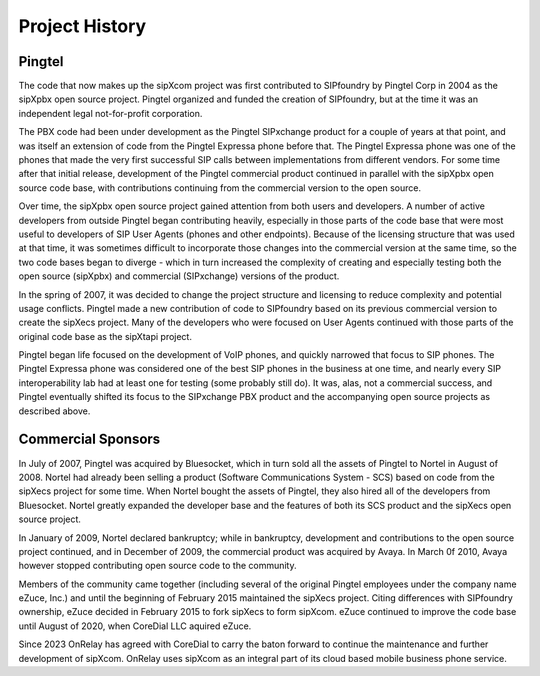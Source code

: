 .. index:: history

Project History
===============

Pingtel
--------------------------

The code that now makes up the sipXcom project was first contributed to SIPfoundry by Pingtel Corp in 2004 as the sipXpbx open source project.
Pingtel organized and funded the creation of SIPfoundry, but at the time it was an independent legal not-for-profit corporation. 

The PBX code had been under development as the Pingtel SIPxchange product for a couple of years at that point, and was itself an extension of code from the Pingtel Expressa phone before that. 
The Pingtel Expressa phone was one of the phones that made the very first successful SIP calls between implementations from different vendors. 
For some time after that initial release, development of the Pingtel commercial product continued in parallel with the sipXpbx open source code base, with contributions continuing from the commercial version to the open source. 

Over time, the sipXpbx open source project gained attention from both users and developers. 
A number of active developers from outside Pingtel began contributing heavily, especially in those parts of the code base that were most useful to developers of SIP User Agents (phones and other endpoints). 
Because of the licensing structure that was used at that time, it was sometimes difficult to incorporate those changes into the commercial version at the same time, so the two code bases began to diverge - which in turn increased the complexity of creating and especially testing both the open source (sipXpbx) and commercial (SIPxchange) versions of the product. 

In the spring of 2007, it was decided to change the project structure and licensing to reduce complexity and potential usage conflicts. 
Pingtel made a new contribution of code to SIPfoundry based on its previous commercial version to create the sipXecs project. 
Many of the developers who were focused on User Agents continued with those parts of the original code base as the sipXtapi project.

Pingtel began life focused on the development of VoIP phones, and quickly narrowed that focus to SIP phones. 
The Pingtel Expressa phone was considered one of the best SIP phones in the business at one time, and nearly every SIP interoperability lab had at least one for testing (some probably still do). 
It was, alas, not a commercial success, and Pingtel eventually shifted its focus to the SIPxchange PBX product and the accompanying open source projects as described above.

Commercial Sponsors
--------------------------

In July of 2007, Pingtel was acquired by Bluesocket, which in turn sold all the assets of Pingtel to Nortel in August of 2008. 
Nortel had already been selling a product (Software Communications System - SCS) based on code from the sipXecs project for some time. 
When Nortel bought the assets of Pingtel, they also hired all of the developers from Bluesocket. 
Nortel greatly expanded the developer base and the features of both its SCS product and the sipXecs open source project. 

In January of 2009, Nortel declared bankruptcy; while in bankruptcy, development and contributions to the open source project continued, and in December of 2009, the commercial product was acquired by Avaya. 
In March 0f 2010, Avaya however stopped contributing open source code to the community. 

Members of the community came together (including several of the original Pingtel employees under the company name eZuce, Inc.) and until the beginning of February 2015 maintained the sipXecs project. 
Citing differences with SIPfoundry ownership, eZuce decided in February 2015 to fork sipXecs to form sipXcom.  
eZuce continued to improve the code base until August of 2020, when CoreDial LLC aquired eZuce.

Since 2023 OnRelay has agreed with CoreDial to carry the baton forward to continue the maintenance and further development of sipXcom. 
OnRelay uses sipXcom as an integral part of its cloud based mobile business phone service.
